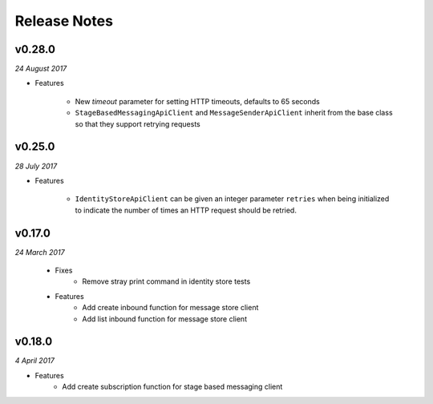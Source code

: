 .. _release-notes

Release Notes
=============

v0.28.0
-------

*24 August 2017*

- Features

    + New `timeout` parameter for setting HTTP timeouts, defaults
      to 65 seconds
    + ``StageBasedMessagingApiClient`` and ``MessageSenderApiClient``
      inherit from the base class so that they support retrying requests

v0.25.0
-------

*28 July 2017*

- Features

    + ``IdentityStoreApiClient`` can be given an integer parameter
      ``retries`` when being initialized to indicate the number of
      times an HTTP request should be retried.

v0.17.0
-------
.. Pull request #24

*24 March 2017*

 - Fixes
    - Remove stray print command in identity store tests
 - Features
    - Add create inbound function for message store client
    - Add list inbound function for message store client

v0.18.0
-------

*4 April 2017*

- Features
    - Add create subscription function for stage based messaging client
